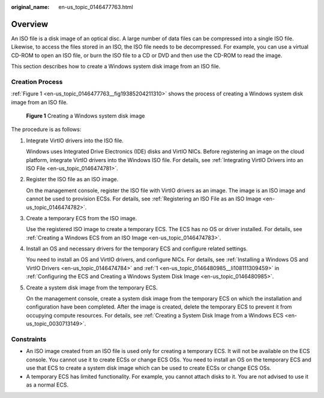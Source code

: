 :original_name: en-us_topic_0146477763.html

.. _en-us_topic_0146477763:

Overview
========

An ISO file is a disk image of an optical disc. A large number of data files can be compressed into a single ISO file. Likewise, to access the files stored in an ISO, the ISO file needs to be decompressed. For example, you can use a virtual CD-ROM to open an ISO file, or burn the ISO file to a CD or DVD and then use the CD-ROM to read the image.

This section describes how to create a Windows system disk image from an ISO file.

Creation Process
----------------

:ref:`Figure 1 <en-us_topic_0146477763__fig19385204211310>` shows the process of creating a Windows system disk image from an ISO file.

.. _en-us_topic_0146477763__fig19385204211310:

.. figure:: /_static/images/en-us_image_0000001926097585.png
   :alt: **Figure 1** Creating a Windows system disk image

   **Figure 1** Creating a Windows system disk image

The procedure is as follows:

#. Integrate VirtIO drivers into the ISO file.

   Windows uses Integrated Drive Electronics (IDE) disks and VirtIO NICs. Before registering an image on the cloud platform, integrate VirtIO drivers into the Windows ISO file. For details, see :ref:`Integrating VirtIO Drivers into an ISO File <en-us_topic_0146474781>`.

#. Register the ISO file as an ISO image.

   On the management console, register the ISO file with VirtIO drivers as an image. The image is an ISO image and cannot be used to provision ECSs. For details, see :ref:`Registering an ISO File as an ISO Image <en-us_topic_0146474782>`.

#. Create a temporary ECS from the ISO image.

   Use the registered ISO image to create a temporary ECS. The ECS has no OS or driver installed. For details, see :ref:`Creating a Windows ECS from an ISO Image <en-us_topic_0146474783>`.

#. Install an OS and necessary drivers for the temporary ECS and configure related settings.

   You need to install an OS and VirtIO drivers, and configure NICs. For details, see :ref:`Installing a Windows OS and VirtIO Drivers <en-us_topic_0146474784>` and :ref:`1 <en-us_topic_0146480985__li108111309459>` in :ref:`Configuring the ECS and Creating a Windows System Disk Image <en-us_topic_0146480985>`.

#. Create a system disk image from the temporary ECS.

   On the management console, create a system disk image from the temporary ECS on which the installation and configuration have been completed. After the image is created, delete the temporary ECS to prevent it from occupying compute resources. For details, see :ref:`Creating a System Disk Image from a Windows ECS <en-us_topic_0030713149>`.

Constraints
-----------

-  An ISO image created from an ISO file is used only for creating a temporary ECS. It will not be available on the ECS console. You cannot use it to create ECSs or change ECS OSs. You need to install an OS on the temporary ECS and use that ECS to create a system disk image which can be used to create ECSs or change ECS OSs.
-  A temporary ECS has limited functionality. For example, you cannot attach disks to it. You are not advised to use it as a normal ECS.
